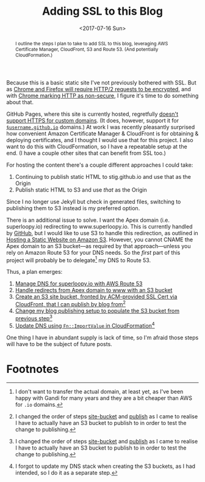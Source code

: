 #+title: Adding SSL to this Blog
#+date: <2017-07-16 Sun>
#+begin_abstract
I outline the steps I plan to take to add SSL to this blog, leveraging
AWS Certificate Manager, CloudFront, S3 and Route 53. (And potentially
CloudFormation.)
#+end_abstract

Because this is a basic static site I've not previously bothered with
SSL. But as [[https://www.mnot.net/blog/2014/01/04/strengthening_http_a_personal_view][Chrome and Firefox will require HTTP/2 requests to be
encrypted]], and with [[https://www.chromium.org/Home/chromium-security/marking-http-as-non-secure][Chrome marking HTTP as non-secure]], I figure it's
time to do something about that.

GitHub Pages, where this site is currently hosted, regretfully [[https://github.com/isaacs/github/issues/156][doesn't
support HTTPS for custom domains]]. (It does, however, support it for
[[https://github.com/blog/2186-https-for-github-pages][=$username.github.io=]] domains.) At work I was recently pleasantly
surprised how convenient Amazon Certificate Manager & CloudFront is
for obtaining & deploying certificates, and I thought I would use that
for this project. I also want to do this with CloudFormation, so I
have a repeatable setup at the end. (I have a couple other sites that
can benefit from SSL too.)

For hosting the content there's a couple different approaches I could
take:
1. Continuing to publish static HTML to stig.github.io and use that
   as the Origin
2. Publish static HTML to S3 and use /that/ as the Origin
Since I no longer use Jekyll but check in generated files, switching
to publishing them to S3 instead is my preferred option.

There is an additional issue to solve. I want the Apex domain (i.e.
superloopy.io) redirecting to www.superloopy.io. This is currently
handled by [[https://help.github.com/articles/setting-up-an-apex-domain/][GitHub]], but I would like to use S3 to handle this
redirection, as outlined in [[https://docs.aws.amazon.com/AmazonS3/latest/dev/WebsiteHosting.html][Hosting a Static Website on Amazon S3]].
However, you cannot CNAME the Apex domain to an S3 bucket---as
required by that approach---unless you rely on Amazon Route 53 for
your DNS needs. So the /first/ part of this project will probably be to
delegate[fn:1] my DNS to Route 53.

Thus, a plan emerges:
1. [[file:route-53-cloudformation.org][Manage DNS for superloopy.io with AWS Route 53]]
2. [[file:ssl-enabled-s3-redirects-with-cloudformation.org][Handle redirects from Apex domain to www with an S3 bucket]]
3. <<site-bucket>>[[file:s3-website-with-https-using-cloudformation.org][Create an S3 site bucket, fronted by ACM-provided
   SSL Cert via CloudFront, that I can publish by blog from]][fn:2]
4. <<publish>>[[file:publishing-this-blog-to-s3.org][Change my blog publishing setup to populate the S3
   bucket from previous step]][fn:2]
5. [[file:dns-cloudformation-importvalue.org][Update DNS using ~Fn::ImportValue~ in CloudFormation]][fn:3]

One thing I have in abundant supply is lack of time, so I'm afraid
those steps will have to be the subject of future posts.

* Footnotes

[fn:3] I forgot to update my DNS stack when creating the S3 buckets,
as I had intended, so I do it as a separate step.

[fn:2] I changed the order of steps [[site-bucket]] and [[publish]] as I came
to realise I have to actually have an S3 bucket to publish to in order
to test the change to publishing.

[fn:1] I don't want to transfer the actual domain, at least yet, as
I've been happy with Gandi for many years and they are a bit cheaper
than AWS for =.io= domains.
